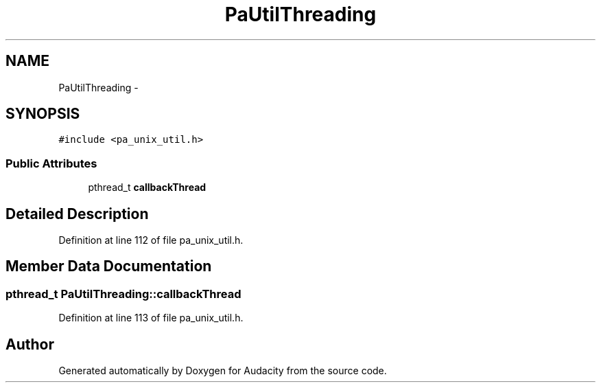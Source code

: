 .TH "PaUtilThreading" 3 "Thu Apr 28 2016" "Audacity" \" -*- nroff -*-
.ad l
.nh
.SH NAME
PaUtilThreading \- 
.SH SYNOPSIS
.br
.PP
.PP
\fC#include <pa_unix_util\&.h>\fP
.SS "Public Attributes"

.in +1c
.ti -1c
.RI "pthread_t \fBcallbackThread\fP"
.br
.in -1c
.SH "Detailed Description"
.PP 
Definition at line 112 of file pa_unix_util\&.h\&.
.SH "Member Data Documentation"
.PP 
.SS "pthread_t PaUtilThreading::callbackThread"

.PP
Definition at line 113 of file pa_unix_util\&.h\&.

.SH "Author"
.PP 
Generated automatically by Doxygen for Audacity from the source code\&.
